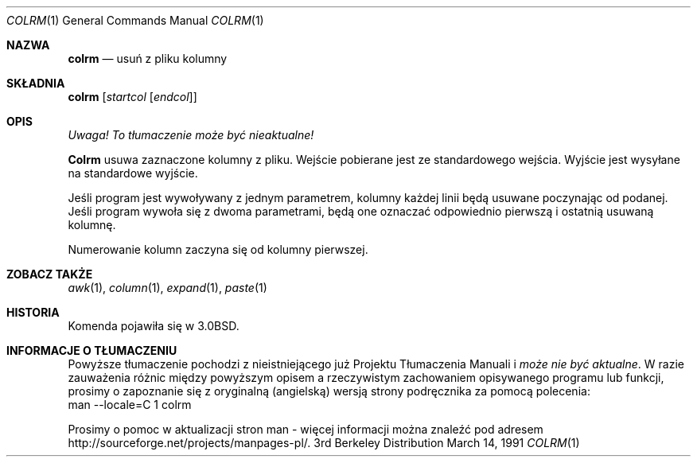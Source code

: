 .\" {PTM/PB/0.1/28-09-1998/"usuń z pliku kolumny"}
.\" Copyright (c) 1980, 1990 The Regents of the University of California.
.\" All rights reserved.
.\"
.\" Redistribution and use in source and binary forms, with or without
.\" modification, are permitted provided that the following conditions
.\" are met:
.\" 1. Redistributions of source code must retain the above copyright
.\"    notice, this list of conditions and the following disclaimer.
.\" 2. Redistributions in binary form must reproduce the above copyright
.\"    notice, this list of conditions and the following disclaimer in the
.\"    documentation and/or other materials provided with the distribution.
.\" 3. All advertising materials mentioning features or use of this software
.\"    must display the following acknowledgement:
.\"	This product includes software developed by the University of
.\"	California, Berkeley and its contributors.
.\" 4. Neither the name of the University nor the names of its contributors
.\"    may be used to endorse or promote products derived from this software
.\"    without specific prior written permission.
.\"
.\" THIS SOFTWARE IS PROVIDED BY THE REGENTS AND CONTRIBUTORS ``AS IS'' AND
.\" ANY EXPRESS OR IMPLIED WARRANTIES, INCLUDING, BUT NOT LIMITED TO, THE
.\" IMPLIED WARRANTIES OF MERCHANTABILITY AND FITNESS FOR A PARTICULAR PURPOSE
.\" ARE DISCLAIMED.  IN NO EVENT SHALL THE REGENTS OR CONTRIBUTORS BE LIABLE
.\" FOR ANY DIRECT, INDIRECT, INCIDENTAL, SPECIAL, EXEMPLARY, OR CONSEQUENTIAL
.\" DAMAGES (INCLUDING, BUT NOT LIMITED TO, PROCUREMENT OF SUBSTITUTE GOODS
.\" OR SERVICES; LOSS OF USE, DATA, OR PROFITS; OR BUSINESS INTERRUPTION)
.\" HOWEVER CAUSED AND ON ANY THEORY OF LIABILITY, WHETHER IN CONTRACT, STRICT
.\" LIABILITY, OR TORT (INCLUDING NEGLIGENCE OR OTHERWISE) ARISING IN ANY WAY
.\" OUT OF THE USE OF THIS SOFTWARE, EVEN IF ADVISED OF THE POSSIBILITY OF
.\" SUCH DAMAGE.
.\"
.\"     @(#)colrm.1	6.6 (Berkeley) 3/14/91
.\"
.\" Translation (c) 1998 Przemek Borys <pborys@p-soft.silesia.linux.org.pl>
.Dd March 14, 1991
.Dt COLRM 1
.Os BSD 3
.Sh NAZWA
.Nm colrm
.Nd usuń z pliku kolumny
.Sh SKŁADNIA
.Nm colrm
.Op Ar startcol Op Ar endcol
.Sh OPIS
\fI Uwaga! To tłumaczenie może być nieaktualne!\fP
.Pp
.Nm Colrm
usuwa zaznaczone kolumny z pliku. Wejście pobierane jest ze standardowego
wejścia. Wyjście jest wysyłane na standardowe wyjście.
.Pp
Jeśli program jest wywoływany z jednym parametrem, kolumny każdej linii będą
usuwane poczynając od podanej. Jeśli program wywoła się z dwoma parametrami,
będą one oznaczać odpowiednio pierwszą i ostatnią usuwaną kolumnę.
.Pp
Numerowanie kolumn zaczyna się od kolumny pierwszej.
.Sh ZOBACZ TAKŻE
.Xr awk 1 ,
.Xr column 1 ,
.Xr expand 1 ,
.Xr paste 1
.Sh HISTORIA
Komenda
.Nm
pojawiła się w
.Bx 3.0 .
.Sh "INFORMACJE O TŁUMACZENIU"
Powyższe tłumaczenie pochodzi z nieistniejącego już Projektu Tłumaczenia Manuali i 
\fImoże nie być aktualne\fR. W razie zauważenia różnic między powyższym opisem
a rzeczywistym zachowaniem opisywanego programu lub funkcji, prosimy o zapoznanie 
się z oryginalną (angielską) wersją strony podręcznika za pomocą polecenia:
.br
man \-\-locale=C 1 colrm
.Pp
Prosimy o pomoc w aktualizacji stron man \- więcej informacji można znaleźć pod
adresem http://sourceforge.net/projects/manpages\-pl/.
